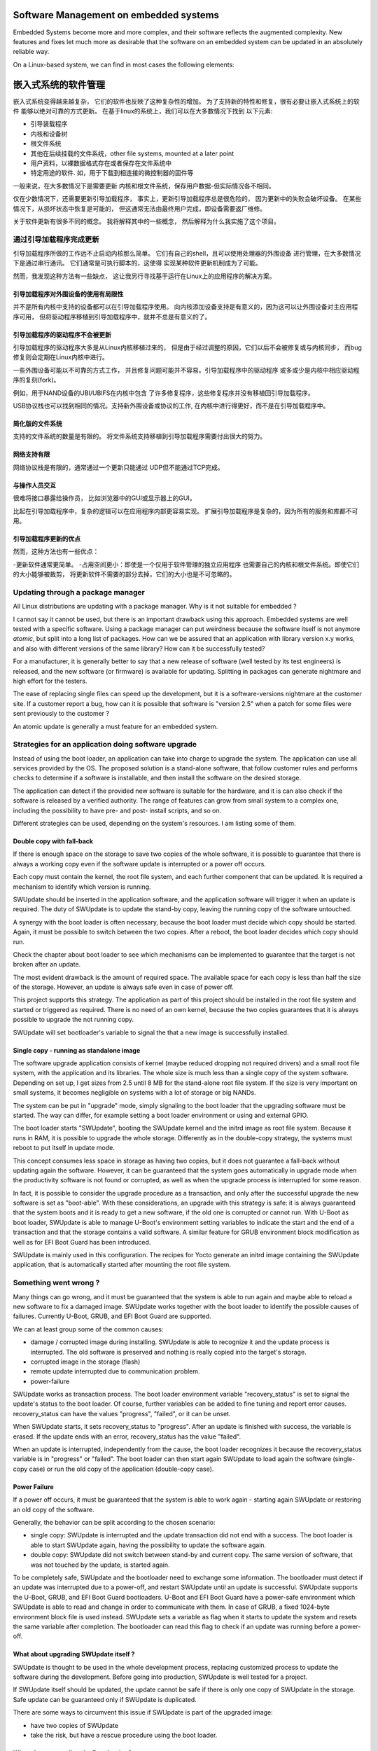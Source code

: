 =======================================
Software Management on embedded systems
=======================================

Embedded Systems become more and more complex,
and their software reflects the augmented complexity.
New features and fixes let much more as desirable that
the software on an embedded system can be updated
in an absolutely reliable way.

On a Linux-based system, we can find in most cases
the following elements:

=======================================
嵌入式系统的软件管理
=======================================
嵌入式系统变得越来越复杂，
它们的软件也反映了这种复杂性的增加。
为了支持新的特性和修复，很有必要让嵌入式系统上的软件
能够以绝对可靠的方式更新。
在基于linux的系统上，我们可以在大多数情况下找到
以下元素:

- 引导装载程序
- 内核和设备树
- 根文件系统
- 其他在后续挂载的文件系统，other file systems, mounted at a later point
- 用户资料，以裸数据格式存在或者保存在文件系统中
- 特定用途的软件. 如，用于下载到相连接的微控制器的固件等



一般来说，在大多数情况下是需要更新
内核和根文件系统，保存用户数据-但实际情况各不相同。


仅在少数情况下，还需要更新引导加载程序，
事实上，更新引导加载程序总是很危险的，
因为更新中的失败会破坏设备。
在某些情况下，从损坏状态中恢复是可能的，
但这通常无法由最终用户完成，即设备需要返厂维修。

关于软件更新有很多不同的概念。
我将解释其中的一些概念，
然后解释为什么我实施了这个项目。

通过引导加载程序完成更新
================================

引导加载程序所做的工作远不止启动内核那么简单。
它们有自己的shell，且可以使用处理器的外围设备
进行管理，在大多数情况下是通过串行通讯。
它们通常是可执行脚本的，这使得
实现某种软件更新机制成为了可能。

然而，我发现这种方法有一些缺点，
这让我另行寻找基于运行在Linux上的应用程序的解决方案。

引导加载程序对外围设备的使用有局限性
-----------------------------------------------

并不是所有内核中支持的设备都可以在引导加载程序使用。
向内核添加设备支持是有意义的，因为这可以让外围设备对主应用程序可用，
但将驱动程序移植到引导加载程序中，就并不总是有意义的了。

引导加载程序的驱动程序不会被更新
-------------------------------------

引导加载程序的驱动程序大多是从Linux内核移植过来的，
但是由于经过调整的原因，它们以后不会被修复或与内核同步，
而bug修复则会定期在Linux内核中进行。

一些外围设备可能以不可靠的方式工作，
并且修复问题可能并不容易。引导加载程序中的驱动程序
或多或少是内核中相应驱动程序的复刻(fork)。

例如，用于NAND设备的UBI/UBIFS在内核中包含
了许多修复程序，这些修复程序并没有移植回引导加载程序。

USB协议栈也可以找到相同的情况。支持新外围设备或协议的工作,
在内核中进行得更好，而不是在引导加载程序中。

简化版的文件系统
--------------------

支持的文件系统的数量是有限的。
将文件系统支持移植到引导加载程序需要付出很大的努力。

网络支持有限
--------------------------

网络协议栈是有限的，通常通过一个更新只能通过
UDP但不能通过TCP完成。

与操作人员交互
-----------------------------

很难将接口暴露给操作员，
比如浏览器中的GUI或显示器上的GUI。

比起在引导加载程序中，复杂的逻辑可以在应用程序内部更容易实现。
扩展引导加载程序是复杂的，因为所有的服务和库都不可用。

引导加载程序更新的优点
-------------------------------
然而，这种方法也有一些优点：

-更新软件通常更简单。
-占用空间更小：即使是一个仅用于软件管理的独立应用程序
也需要自己的内核和根文件系统。即使它们的大小能够被裁剪，
将更新软件不需要的部分去掉，它们的大小也是不可忽略的。

Updating through a package manager
==================================

All Linux distributions are updating with a package manager.
Why is it not suitable for embedded ?

I cannot say it cannot be used, but there is an important drawback
using this approach. Embedded systems are well tested
with a specific software. Using a package manager
can put weirdness because the software itself
is not anymore *atomic*, but split into a long
list of packages. How can we be assured that an application
with library version x.y works, and also with different
versions of the same library? How can it be successfully tested?

For a manufacturer, it is generally better to say that
a new release of software (well tested by its test
engineers) is released, and the new software (or firmware)
is available for updating. Splitting in packages can
generate nightmare and high effort for the testers.

The ease of replacing single files can speed up the development,
but it is a software-versions nightmare at the customer site.
If a customer report a bug, how can it is possible that software
is "version 2.5" when a patch for some files were sent previously
to the customer ?

An atomic update is generally a must feature for an embedded system.


Strategies for an application doing software upgrade
====================================================

Instead of using the boot loader, an application can take
into charge to upgrade the system. The application can
use all services provided by the OS. The proposed solution
is a stand-alone software, that follow customer rules and
performs checks to determine if a software is installable,
and then install the software on the desired storage.

The application can detect if the provided new software
is suitable for the hardware, and it is can also check if
the software is released by a verified authority. The range
of features can grow from small system to a complex one,
including the possibility to have pre- and post- install
scripts, and so on.

Different strategies can be used, depending on the system's
resources. I am listing some of them.

Double copy with fall-back
--------------------------

If there is enough space on the storage to save
two copies of the whole software, it is possible to guarantee
that there is always a working copy even if the software update
is interrupted or a power off occurs.

Each copy must contain the kernel, the root file system, and each
further component that can be updated. It is required
a mechanism to identify which version is running.

SWUpdate should be inserted in the application software, and
the application software will trigger it when an update is required.
The duty of SWUpdate is to update the stand-by copy, leaving the
running copy of the software untouched.

A synergy with the boot loader is often necessary, because the boot loader must
decide which copy should be started. Again, it must be possible
to switch between the two copies.
After a reboot, the boot loader decides which copy should run.

.. image:: images/double_copy_layout.png

Check the chapter about boot loader to see which mechanisms can be
implemented to guarantee that the target is not broken after an update.

The most evident drawback is the amount of required space. The
available space for each copy is less than half the size
of the storage. However, an update is always safe even in case of power off.

This project supports this strategy. The application as part of this project
should be installed in the root file system and started
or triggered as required. There is no
need of an own kernel, because the two copies guarantees that
it is always possible to upgrade the not running copy.

SWUpdate will set bootloader's variable to signal the that a new image is
successfully installed.

Single copy - running as standalone image
-----------------------------------------

The software upgrade application consists of kernel (maybe reduced
dropping not required drivers) and a small root file system, with the
application and its libraries. The whole size is much less than a single copy of
the system software. Depending on set up, I get sizes from 2.5 until 8 MB
for the stand-alone root file system. If the size is very important on small
systems, it becomes negligible on systems with a lot of storage
or big NANDs.

The system can be put in "upgrade" mode, simply signaling to the
boot loader that the upgrading software must be started. The way
can differ, for example setting a boot loader environment or using
and external GPIO.

The boot loader starts "SWUpdate", booting the
SWUpdate kernel and the initrd image as root file system. Because it runs in
RAM, it is possible to upgrade the whole storage. Differently as in the
double-copy strategy, the systems must reboot to put itself in
update mode.

This concept consumes less space in storage as having two copies, but
it does not guarantee a fall-back without updating again the software.
However, it can be guaranteed that
the system goes automatically in upgrade mode when the productivity
software is not found or corrupted, as well as when the upgrade process
is interrupted for some reason.


.. image:: images/single_copy_layout.png

In fact, it is possible to consider
the upgrade procedure as a transaction, and only after the successful
upgrade the new software is set as "boot-able". With these considerations,
an upgrade with this strategy is safe: it is always guaranteed that the
system boots and it is ready to get a new software, if the old one
is corrupted or cannot run.
With U-Boot as boot loader, SWUpdate is able to manage U-Boot's environment
setting variables to indicate the start and the end of a transaction and
that the storage contains a valid software.
A similar feature for GRUB environment block modification as well as for
EFI Boot Guard has been introduced.

SWUpdate is mainly used in this configuration. The recipes for Yocto
generate an initrd image containing the SWUpdate application, that is
automatically started after mounting the root file system.

.. image:: images/swupdate_single.png

Something went wrong ?
======================

Many things can go wrong, and it must be guaranteed that the system
is able to run again and maybe able to reload a new software to fix
a damaged image. SWUpdate works together with the boot loader to identify the
possible causes of failures. Currently U-Boot, GRUB, and EFI Boot Guard
are supported.

We can at least group some of the common causes:

- damage / corrupted image during installing.
  SWUpdate is able to recognize it and the update process
  is interrupted. The old software is preserved and nothing
  is really copied into the target's storage.

- corrupted image in the storage (flash)

- remote update interrupted due to communication problem.

- power-failure

SWUpdate works as transaction process. The boot loader environment variable
"recovery_status" is set to signal the update's status to the boot loader. Of
course, further variables can be added to fine tuning and report error causes.
recovery_status can have the values "progress", "failed", or it can be unset.

When SWUpdate starts, it sets recovery_status to "progress". After an update is
finished with success, the variable is erased. If the update ends with an
error, recovery_status has the value "failed".

When an update is interrupted, independently from the cause, the boot loader
recognizes it because the recovery_status variable is in "progress" or "failed".
The boot loader can then start again SWUpdate to load again the software
(single-copy case) or run the old copy of the application
(double-copy case).

Power Failure
-------------

If a power off occurs, it must be guaranteed that the system is able
to work again - starting again SWUpdate or restoring an old copy of the software.

Generally, the behavior can be split according to the chosen scenario:

- single copy: SWUpdate is interrupted and the update transaction did not end
  with a success. The boot loader is able to start SWUpdate again, having the
  possibility to update the software again.

- double copy: SWUpdate did not switch between stand-by and current copy.
  The same version of software, that was not touched by the update, is
  started again.

To be completely safe, SWUpdate and the bootloader need to exchange some
information. The bootloader must detect if an update was interrupted due
to a power-off, and restart SWUpdate until an update is successful.
SWUpdate supports the U-Boot, GRUB, and EFI Boot Guard bootloaders.
U-Boot and EFI Boot Guard have a power-safe environment which SWUpdate is
able to read and change in order to communicate with them. In case of GRUB,
a fixed 1024-byte environment block file is used instead. SWUpdate sets
a variable as flag when it starts to update the system and resets the same
variable after completion. The bootloader can read this flag to check if an
update was running before a power-off.

.. image:: images/SoftwareUpdateU-Boot.png

What about upgrading SWUpdate itself ?
--------------------------------------

SWUpdate is thought to be used in the whole development process, replacing
customized process to update the software during the development. Before going
into production, SWUpdate is well tested for a project.

If SWUpdate itself should be updated, the update cannot be safe if there is only
one copy of SWUpdate in the storage. Safe update can be guaranteed only if
SWUpdate is duplicated.

There are some ways to circumvent this issue if SWUpdate is part of the
upgraded image:

- have two copies of SWUpdate
- take the risk, but have a rescue procedure using the boot loader.

What about upgrading the Boot loader ?
--------------------------------------

Updating the boot loader is in most cases a one-way process. On most SOCs,
there is no possibility to have multiple copies of the boot loader, and when
boot loader is broken, the board does not simply boot.

Some SOCs allow to have multiple copies of the
boot loader. But again, there is no general solution for this because it
is *very* hardware specific.

In my experience, most targets do not allow to update the boot loader. It
is very uncommon that the boot loader must be updated when the product
is ready for production.

It is different if the U-Boot environment must be updated, that is a
common practice. U-Boot provides a double copy of the whole environment,
and updating the environment from SWUpdate is power-off safe. Other boot loaders
can or cannot have this feature.
